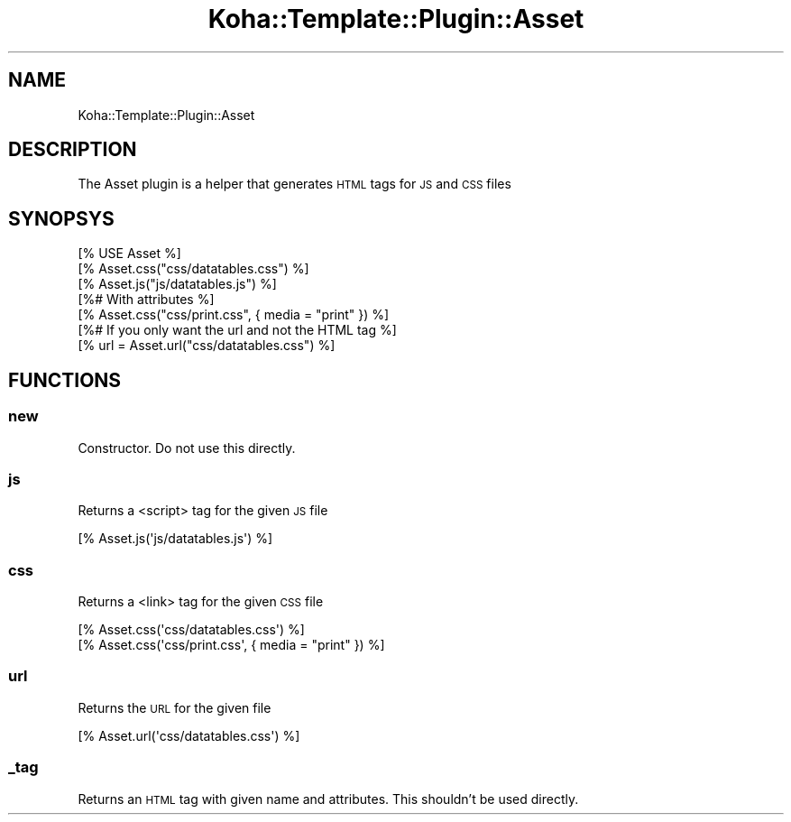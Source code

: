 .\" Automatically generated by Pod::Man 4.14 (Pod::Simple 3.40)
.\"
.\" Standard preamble:
.\" ========================================================================
.de Sp \" Vertical space (when we can't use .PP)
.if t .sp .5v
.if n .sp
..
.de Vb \" Begin verbatim text
.ft CW
.nf
.ne \\$1
..
.de Ve \" End verbatim text
.ft R
.fi
..
.\" Set up some character translations and predefined strings.  \*(-- will
.\" give an unbreakable dash, \*(PI will give pi, \*(L" will give a left
.\" double quote, and \*(R" will give a right double quote.  \*(C+ will
.\" give a nicer C++.  Capital omega is used to do unbreakable dashes and
.\" therefore won't be available.  \*(C` and \*(C' expand to `' in nroff,
.\" nothing in troff, for use with C<>.
.tr \(*W-
.ds C+ C\v'-.1v'\h'-1p'\s-2+\h'-1p'+\s0\v'.1v'\h'-1p'
.ie n \{\
.    ds -- \(*W-
.    ds PI pi
.    if (\n(.H=4u)&(1m=24u) .ds -- \(*W\h'-12u'\(*W\h'-12u'-\" diablo 10 pitch
.    if (\n(.H=4u)&(1m=20u) .ds -- \(*W\h'-12u'\(*W\h'-8u'-\"  diablo 12 pitch
.    ds L" ""
.    ds R" ""
.    ds C` ""
.    ds C' ""
'br\}
.el\{\
.    ds -- \|\(em\|
.    ds PI \(*p
.    ds L" ``
.    ds R" ''
.    ds C`
.    ds C'
'br\}
.\"
.\" Escape single quotes in literal strings from groff's Unicode transform.
.ie \n(.g .ds Aq \(aq
.el       .ds Aq '
.\"
.\" If the F register is >0, we'll generate index entries on stderr for
.\" titles (.TH), headers (.SH), subsections (.SS), items (.Ip), and index
.\" entries marked with X<> in POD.  Of course, you'll have to process the
.\" output yourself in some meaningful fashion.
.\"
.\" Avoid warning from groff about undefined register 'F'.
.de IX
..
.nr rF 0
.if \n(.g .if rF .nr rF 1
.if (\n(rF:(\n(.g==0)) \{\
.    if \nF \{\
.        de IX
.        tm Index:\\$1\t\\n%\t"\\$2"
..
.        if !\nF==2 \{\
.            nr % 0
.            nr F 2
.        \}
.    \}
.\}
.rr rF
.\" ========================================================================
.\"
.IX Title "Koha::Template::Plugin::Asset 3pm"
.TH Koha::Template::Plugin::Asset 3pm "2025-09-25" "perl v5.32.1" "User Contributed Perl Documentation"
.\" For nroff, turn off justification.  Always turn off hyphenation; it makes
.\" way too many mistakes in technical documents.
.if n .ad l
.nh
.SH "NAME"
Koha::Template::Plugin::Asset
.SH "DESCRIPTION"
.IX Header "DESCRIPTION"
The Asset plugin is a helper that generates \s-1HTML\s0 tags for \s-1JS\s0 and \s-1CSS\s0 files
.SH "SYNOPSYS"
.IX Header "SYNOPSYS"
.Vb 1
\&    [% USE Asset %]
\&
\&    [% Asset.css("css/datatables.css") %]
\&    [% Asset.js("js/datatables.js") %]
\&
\&    [%# With attributes %]
\&    [% Asset.css("css/print.css", { media = "print" }) %]
\&
\&    [%# If you only want the url and not the HTML tag %]
\&    [% url = Asset.url("css/datatables.css") %]
.Ve
.SH "FUNCTIONS"
.IX Header "FUNCTIONS"
.SS "new"
.IX Subsection "new"
Constructor. Do not use this directly.
.SS "js"
.IX Subsection "js"
Returns a <script> tag for the given \s-1JS\s0 file
.PP
.Vb 1
\&    [% Asset.js(\*(Aqjs/datatables.js\*(Aq) %]
.Ve
.SS "css"
.IX Subsection "css"
Returns a <link> tag for the given \s-1CSS\s0 file
.PP
.Vb 2
\&    [% Asset.css(\*(Aqcss/datatables.css\*(Aq) %]
\&    [% Asset.css(\*(Aqcss/print.css\*(Aq, { media = "print" }) %]
.Ve
.SS "url"
.IX Subsection "url"
Returns the \s-1URL\s0 for the given file
.PP
.Vb 1
\&    [% Asset.url(\*(Aqcss/datatables.css\*(Aq) %]
.Ve
.SS "_tag"
.IX Subsection "_tag"
Returns an \s-1HTML\s0 tag with given name and attributes.
This shouldn't be used directly.
